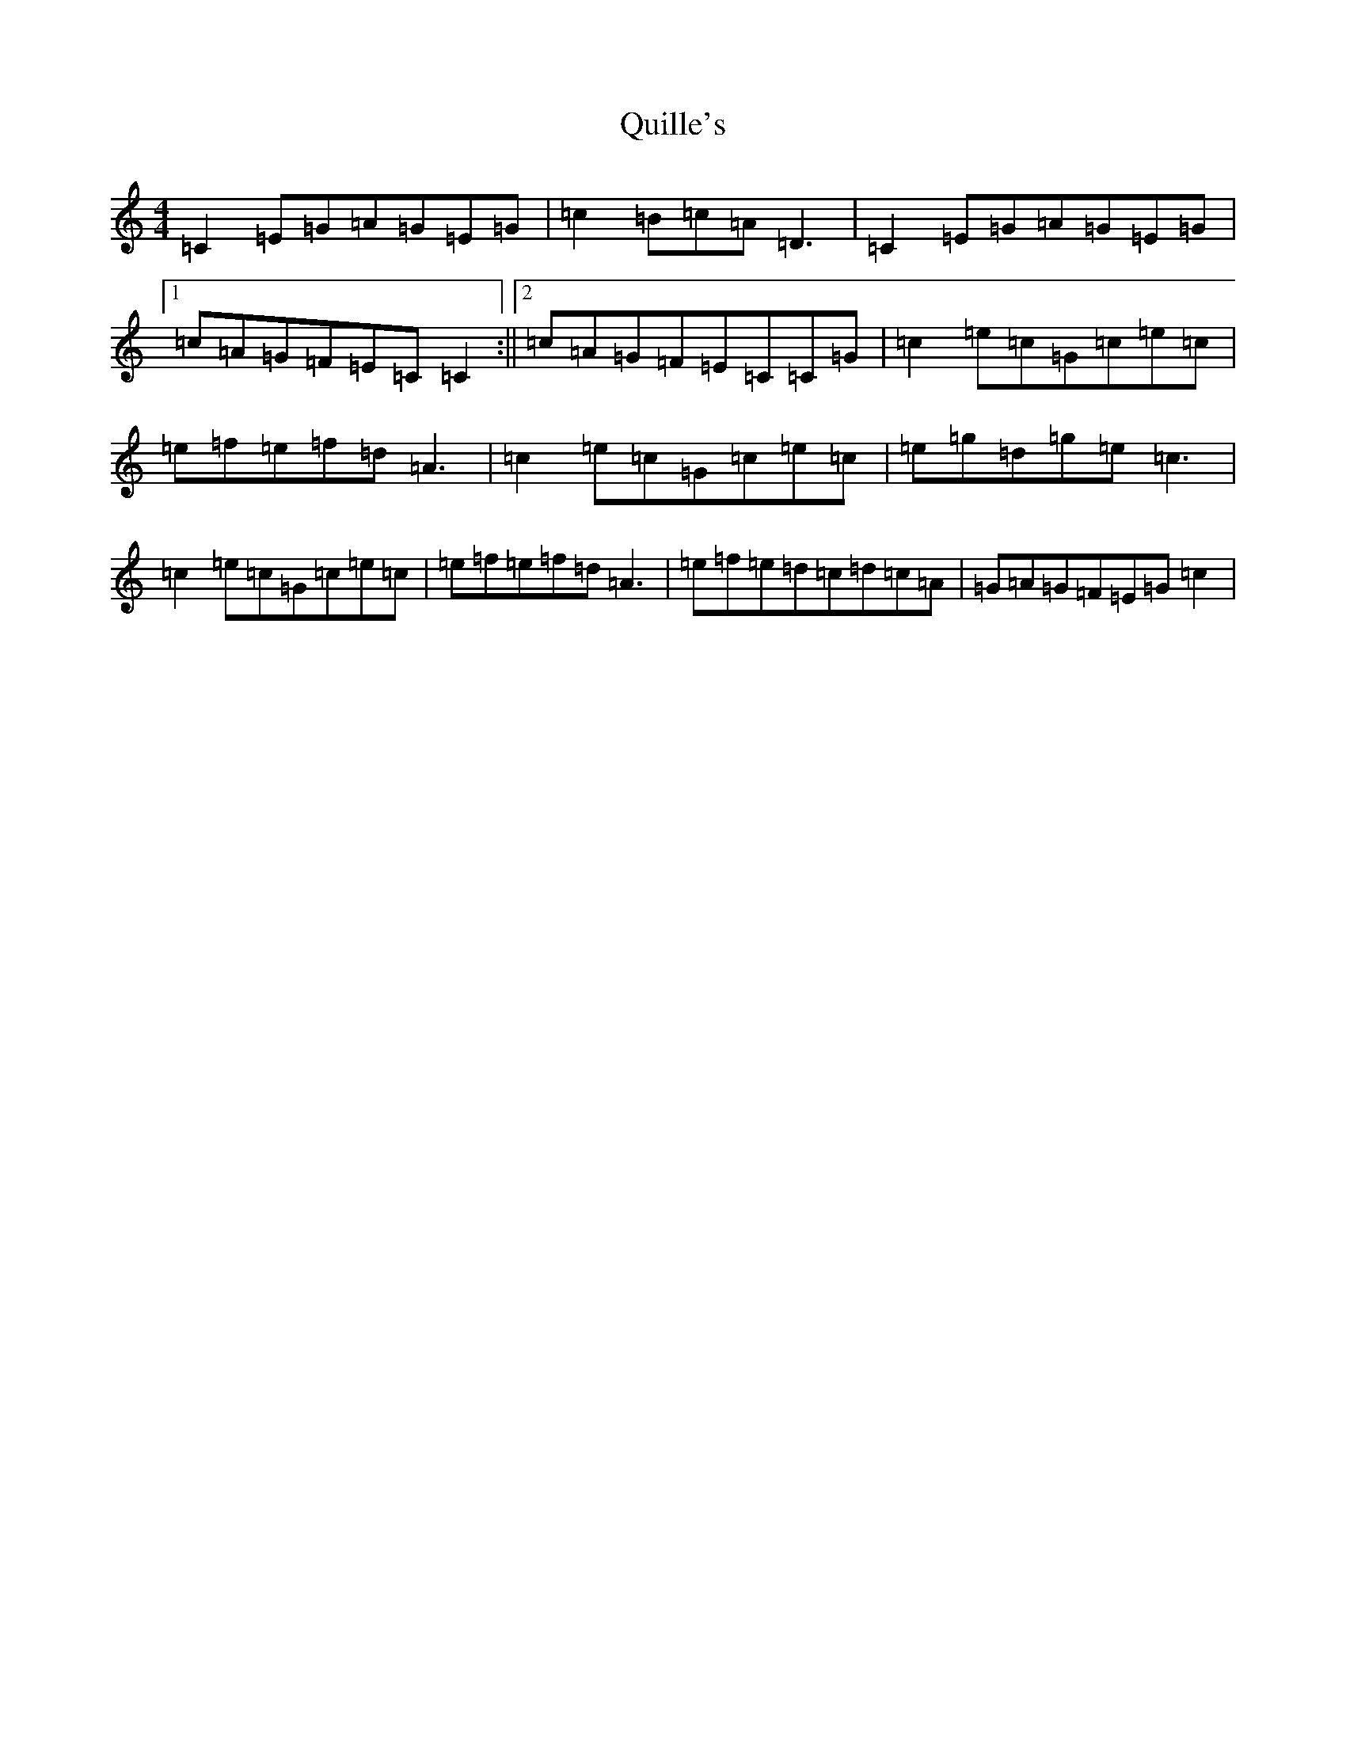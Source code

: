 X: 17607
T: Quille's
S: https://thesession.org/tunes/154#setting22186
Z: D Major
R: reel
M: 4/4
L: 1/8
K: C Major
=C2=E=G=A=G=E=G|=c2=B=c=A=D3|=C2=E=G=A=G=E=G|1=c=A=G=F=E=C=C2:||2=c=A=G=F=E=C=C=G|=c2=e=c=G=c=e=c|=e=f=e=f=d=A3|=c2=e=c=G=c=e=c|=e=g=d=g=e=c3|=c2=e=c=G=c=e=c|=e=f=e=f=d=A3|=e=f=e=d=c=d=c=A|=G=A=G=F=E=G=c2|